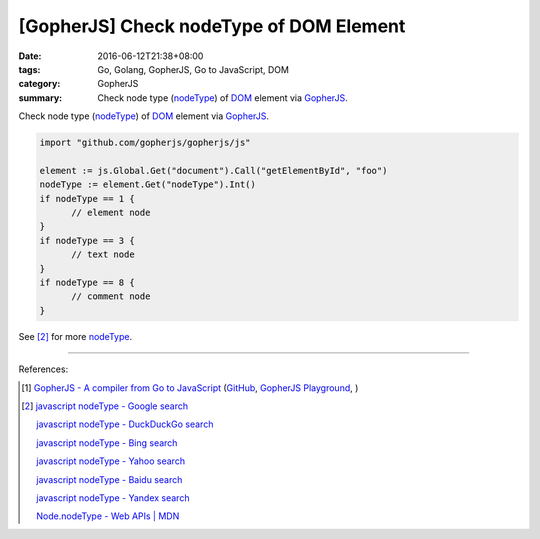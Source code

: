 [GopherJS] Check nodeType of DOM Element
########################################

:date: 2016-06-12T21:38+08:00
:tags: Go, Golang, GopherJS, Go to JavaScript, DOM
:category: GopherJS
:summary: Check node type (nodeType_) of DOM_ element via GopherJS_.


Check node type (nodeType_) of DOM_ element via GopherJS_.

.. code-block:: go

  import "github.com/gopherjs/gopherjs/js"

  element := js.Global.Get("document").Call("getElementById", "foo")
  nodeType := element.Get("nodeType").Int()
  if nodeType == 1 {
  	// element node
  }
  if nodeType == 3 {
  	// text node
  }
  if nodeType == 8 {
  	// comment node
  }

See [2]_ for more nodeType_.

----

References:

.. [1] `GopherJS - A compiler from Go to JavaScript <http://www.gopherjs.org/>`_
       (`GitHub <https://github.com/gopherjs/gopherjs>`__,
       `GopherJS Playground <http://www.gopherjs.org/playground/>`_,
       |godoc|)

.. [2] `javascript nodeType - Google search <https://www.google.com/search?q=javascript+nodeType>`_

       `javascript nodeType - DuckDuckGo search <https://duckduckgo.com/?q=javascript+nodeType>`_

       `javascript nodeType - Bing search <https://www.bing.com/search?q=javascript+nodeType>`_

       `javascript nodeType - Yahoo search <https://search.yahoo.com/search?p=javascript+nodeType>`_

       `javascript nodeType - Baidu search <https://www.baidu.com/s?wd=javascript+nodeType>`_

       `javascript nodeType - Yandex search <https://www.yandex.com/search/?text=javascript+nodeType>`_

       `Node.nodeType - Web APIs | MDN <https://developer.mozilla.org/en/docs/Web/API/Node/nodeType>`_

.. _GopherJS: http://www.gopherjs.org/
.. _DOM: https://www.google.com/search?q=DOM
.. _nodeType: https://developer.mozilla.org/en/docs/Web/API/Node/nodeType

.. |godoc| image:: https://godoc.org/github.com/gopherjs/gopherjs/js?status.png
   :target: https://godoc.org/github.com/gopherjs/gopherjs/js
